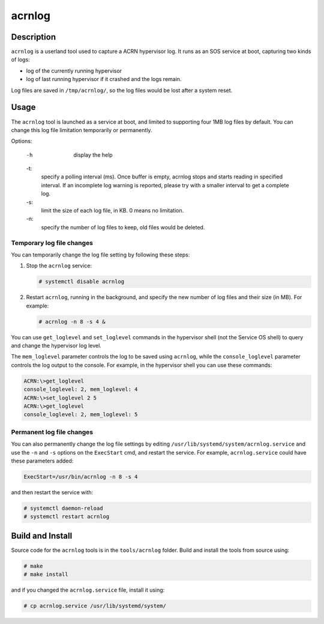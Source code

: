 .. _acrnlog:

acrnlog
#######

Description
***********

``acrnlog`` is a userland tool used to capture a ACRN hypervisor log. It runs as an
SOS service at boot, capturing two kinds of logs:

- log of the currently running hypervisor
- log of last running hypervisor if it crashed and the logs remain.

Log files are saved in ``/tmp/acrnlog/``, so the log files would be lost
after a system reset.

Usage
*****

The ``acrnlog`` tool is launched as a service at boot, and limited to
supporting four 1MB log files by default.  You can change this log file
limitation temporarily or permanently.

Options:

    -h
        display the help

    -t:
	specify a polling interval (ms). Once buffer is empty, acrnlog stops
	and starts reading in specified interval.
	If an incomplete log warning is reported, please try with a smaller
	interval to get a complete log.

    -s:
	limit the size of each log file, in KB. 0 means no limitation.

    -n:
	specify the number of log files to keep, old files would be deleted.

Temporary log file changes
==========================

You can temporarily change the log file setting by following these
steps:

1. Stop the ``acrnlog`` service:

   .. code-block:: none

      # systemctl disable acrnlog

2. Restart ``acrnlog``, running in the background, and specify the new
   number of log files and their size (in MB).  For example:

   .. code-block:: none

      # acrnlog -n 8 -s 4 &

You can use ``get_loglevel`` and ``set_loglevel`` commands
in the hypervisor shell (not the Service OS shell)
to query and change the hypervisor log level.

The ``mem_loglevel`` parameter controls the log to be saved using
``acrnlog``, while the ``console_loglevel`` parameter controls the log
output to the console. For example, in the hypervisor shell you
can use these commands:

.. code-block:: none

   ACRN:\>get_loglevel
   console_loglevel: 2, mem_loglevel: 4
   ACRN:\>set_loglevel 2 5
   ACRN:\>get_loglevel
   console_loglevel: 2, mem_loglevel: 5


Permanent log file changes
==========================

You can also permanently change the log file settings by
editing ``/usr/lib/systemd/system/acrnlog.service`` and use the ``-n``
and ``-s`` options on the ``ExecStart`` cmd, and restart the service.
For example, ``acrnlog.service`` could have these parameters added:

.. code-block:: none

   ExecStart=/usr/bin/acrnlog -n 8 -s 4

and then restart the service with:

.. code-block:: none

   # systemctl daemon-reload
   # systemctl restart acrnlog

Build and Install
*****************

Source code for the ``acrnlog`` tools is in the ``tools/acrnlog``
folder.  Build and install the tools from source using:

.. code-block:: none

   # make
   # make install

and if you changed the ``acrnlog.service`` file, install it using:

.. code-block:: none

   # cp acrnlog.service /usr/lib/systemd/system/
